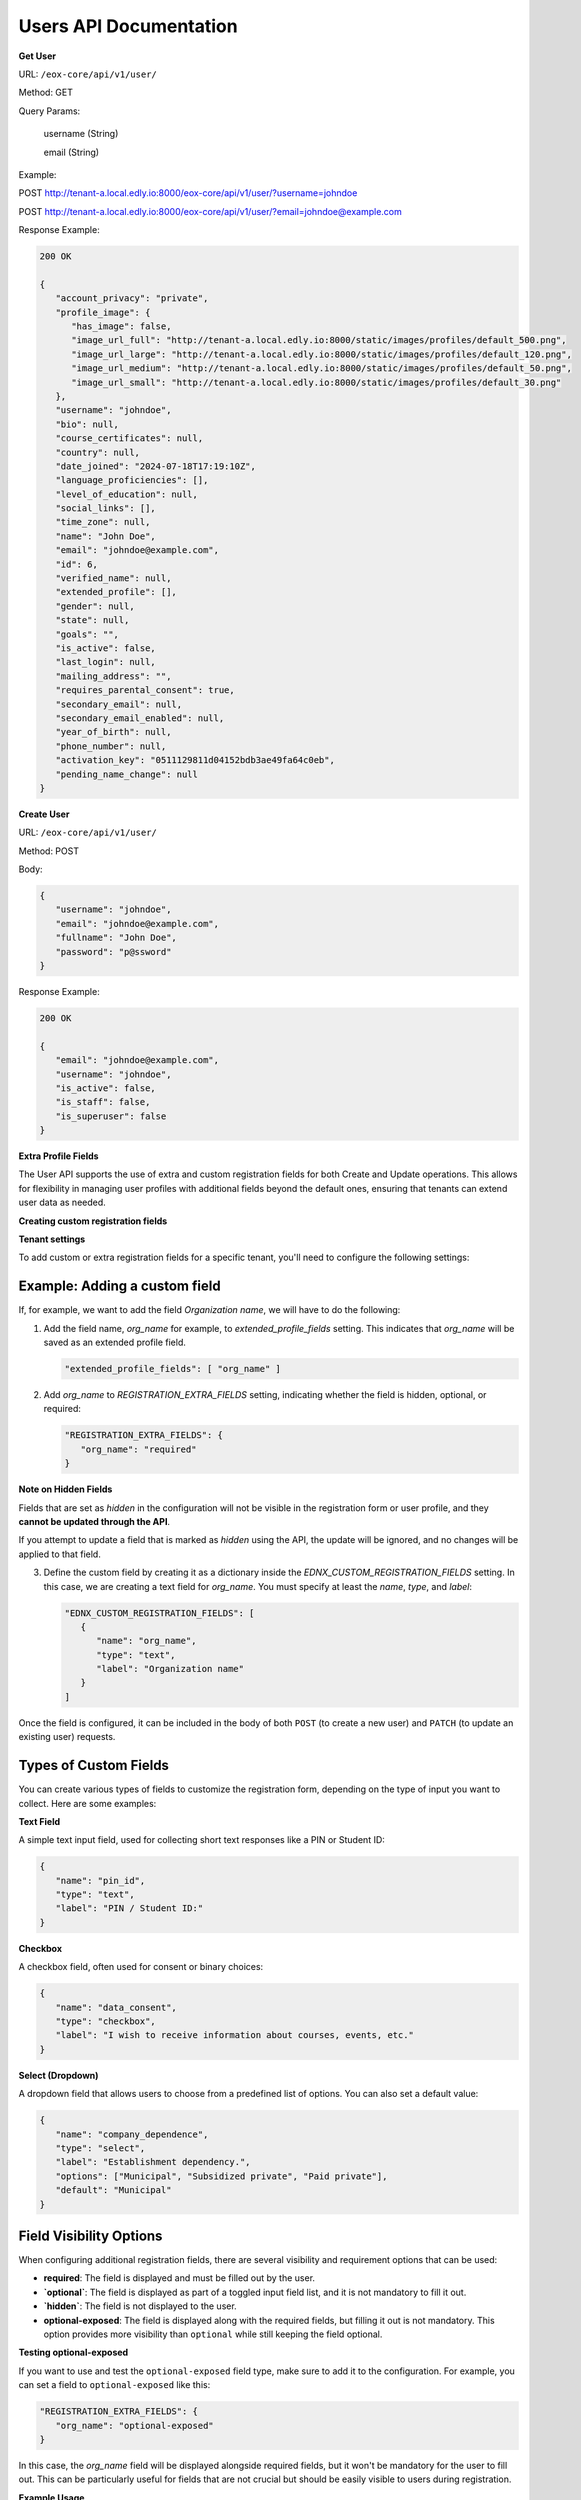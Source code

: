 Users API Documentation
=======================

**Get User**

URL: ``/eox-core/api/v1/user/``

Method: GET

Query Params:

    username (String)

    email (String)

Example:

.. code-block:: http

POST http://tenant-a.local.edly.io:8000/eox-core/api/v1/user/?username=johndoe

POST http://tenant-a.local.edly.io:8000/eox-core/api/v1/user/?email=johndoe@example.com

    
Response Example:

.. code-block:: json

   200 OK

   {
      "account_privacy": "private",
      "profile_image": {
         "has_image": false,
         "image_url_full": "http://tenant-a.local.edly.io:8000/static/images/profiles/default_500.png",
         "image_url_large": "http://tenant-a.local.edly.io:8000/static/images/profiles/default_120.png",
         "image_url_medium": "http://tenant-a.local.edly.io:8000/static/images/profiles/default_50.png",
         "image_url_small": "http://tenant-a.local.edly.io:8000/static/images/profiles/default_30.png"
      },
      "username": "johndoe",
      "bio": null,
      "course_certificates": null,
      "country": null,
      "date_joined": "2024-07-18T17:19:10Z",
      "language_proficiencies": [],
      "level_of_education": null,
      "social_links": [],
      "time_zone": null,
      "name": "John Doe",
      "email": "johndoe@example.com",
      "id": 6,
      "verified_name": null,
      "extended_profile": [],
      "gender": null,
      "state": null,
      "goals": "",
      "is_active": false,
      "last_login": null,
      "mailing_address": "",
      "requires_parental_consent": true,
      "secondary_email": null,
      "secondary_email_enabled": null,
      "year_of_birth": null,
      "phone_number": null,
      "activation_key": "0511129811d04152bdb3ae49fa64c0eb",
      "pending_name_change": null
   }


**Create User**

URL: ``/eox-core/api/v1/user/``

Method: POST

Body:

.. code-block:: json

   {
      "username": "johndoe",
      "email": "johndoe@example.com",
      "fullname": "John Doe",
      "password": "p@ssword"
   }

Response Example:

.. code-block:: json

   200 OK

   {
      "email": "johndoe@example.com",
      "username": "johndoe",
      "is_active": false,
      "is_staff": false,
      "is_superuser": false
   }



**Extra Profile Fields**

The User API supports the use of extra and custom registration fields for both Create and Update operations. This allows for flexibility in managing user profiles with additional fields beyond the default ones, ensuring that tenants can extend user data as needed.

**Creating custom registration fields**

**Tenant settings**

To add custom or extra registration fields for a specific tenant, you'll need to configure the following settings:

Example: Adding a custom field
------------------------------

If, for example, we want to add the field `Organization name`, we will have to do the following:

1. Add the field name, `org_name` for example, to `extended_profile_fields` setting. This indicates that `org_name` will be saved as an extended profile field.

   .. code-block:: json

      "extended_profile_fields": [ "org_name" ]

2. Add `org_name` to `REGISTRATION_EXTRA_FIELDS` setting, indicating whether the field is hidden, optional, or required:

   .. code-block:: json

      "REGISTRATION_EXTRA_FIELDS": {
         "org_name": "required"
      }

**Note on Hidden Fields**

Fields that are set as `hidden` in the configuration will not be visible in the registration form or user profile, and they **cannot be updated through the API**.

If you attempt to update a field that is marked as `hidden` using the API, the update will be ignored, and no changes will be applied to that field.

3. Define the custom field by creating it as a dictionary inside the `EDNX_CUSTOM_REGISTRATION_FIELDS` setting. In this case, we are creating a text field for `org_name`. You must specify at least the `name`, `type`, and `label`:

   .. code-block:: json

      "EDNX_CUSTOM_REGISTRATION_FIELDS": [
         {
            "name": "org_name",
            "type": "text",
            "label": "Organization name"
         }
      ]

Once the field is configured, it can be included in the body of both ``POST`` (to create a new user) and ``PATCH`` (to update an existing user) requests.

**Types of Custom Fields**
--------------------------

You can create various types of fields to customize the registration form, depending on the type of input you want to collect. Here are some examples:

**Text Field**

A simple text input field, used for collecting short text responses like a PIN or Student ID:

.. code-block:: json

   {
      "name": "pin_id",
      "type": "text",
      "label": "PIN / Student ID:"
   }

**Checkbox**

A checkbox field, often used for consent or binary choices:

.. code-block:: json

   {
      "name": "data_consent",
      "type": "checkbox",
      "label": "I wish to receive information about courses, events, etc."
   }

**Select (Dropdown)**

A dropdown field that allows users to choose from a predefined list of options. You can also set a default value:

.. code-block:: json

   {
      "name": "company_dependence",
      "type": "select",
      "label": "Establishment dependency.",
      "options": ["Municipal", "Subsidized private", "Paid private"],
      "default": "Municipal"
   }

**Field Visibility Options**
----------------------------

When configuring additional registration fields, there are several visibility and requirement options that can be used:

- **required**: The field is displayed and must be filled out by the user.
- **`optional`**: The field is displayed as part of a toggled input field list, and it is not mandatory to fill it out.
- **`hidden`**: The field is not displayed to the user.
- **optional-exposed**: The field is displayed along with the required fields, but filling it out is not mandatory. This option provides more visibility than ``optional`` while still keeping the field optional.

**Testing optional-exposed**

If you want to use and test the ``optional-exposed`` field type, make sure to add it to the configuration. For example, you can set a field to ``optional-exposed`` like this:

.. code-block:: json

   "REGISTRATION_EXTRA_FIELDS": {
      "org_name": "optional-exposed"
   }

In this case, the `org_name` field will be displayed alongside required fields, but it won't be mandatory for the user to fill out. This can be particularly useful for fields that are not crucial but should be easily visible to users during registration.

**Example Usage**

Here is an example configuration using all the types, including `optional-exposed`:

.. code-block:: json

   "REGISTRATION_EXTRA_FIELDS": {
      "confirm_email": "hidden",
      "level_of_education": "optional",
      "gender": "optional-exposed",
      "year_of_birth": "optional",
      "mailing_address": "optional-exposed",
      "honor_code": "required"
   }

In this example:

- `gender` and `mailing_address` are set to `optional-exposed`, making them visible alongside required fields but not mandatory.
- `honor_code` is `required`, ensuring it must be filled.
- `level_of_education` and `year_of_birth` are optional and shown in a secondary list.
- `confirm_email` is hidden from the registration form.

**Including the custom field in a POST request:**

.. code-block:: json

   {
      "username": "johndoe",
      "email": "johndoe@example.com",
      "fullname": "John Doe",
      "password": "p@ssword",
      "org_name": "Tech Solutions"
   }

**Including the custom field in a PATCH request:**

.. code-block:: json

   {
      "email": "johndoe-updated@example.com",
      "org_name": "New Organization Name"
   }

By following these steps, the `org_name` field will be correctly handled during user creation or update.



**Update User**

URL: ``/eox-core/api/v1/update-user/``

Method: PATCH

Body:

.. code-block:: json

   {
      "email": "johndoe-updated@example.com",
      "password": "updated-p@$$w0rd"
   }

Example:

.. code-block:: http

   http://tenant-a.local.edly.io:8000/eox-core/api/v1/update-user/

Response Example:

.. code-block:: json

   200 OK

**EOX_CORE_USER_UPDATE_SAFE_FIELDS**
------------------------------------

This setting changes that allow specific user profile fields, considered as 'safe', to be updated. These "safe" fields are defined in the setting `EOX_CORE_USER_UPDATE_SAFE_FIELDS`.

**Safe Fields Update**

The `EOX_CORE_USER_UPDATE_SAFE_FIELDS` setting specifies which fields in the user profile can be updated without requiring additional permissions.

Example configuration of `EOX_CORE_USER_UPDATE_SAFE_FIELDS`:

.. code-block:: json

   "EOX_CORE_USER_UPDATE_SAFE_FIELDS": [
      "bio",
      "profile_image",
      "language",
   ]

**Update User Endpoint Enhancement**

A modification was also made to the update user endpoint, allowing it to filter users by `username` or `email`. This makes it easier to identify and update a specific user directly using one of these parameters.

To use the filtering capabilities, the endpoint can be accessed as follows:

**URL**: ``/eox-core/api/v1/update-user/``

**Method**: PATCH

**Query Parameters**:

- `username`: Specify the username of the user to update.
- `email`: Specify the email of the user to update.

**Example Usage**:

.. code-block:: http

   PATCH http://tenant-a.local.edly.io:8000/eox-core/api/v1/update-user/?username=johndoe

   PATCH http://tenant-a.local.edly.io:8000/eox-core/api/v1/update-user/?email=johndoe@example.com

**Example Body**:

.. code-block:: json

   {
      "bio": "Updated user bio.",
      "language": ["en", "es"]
   }

**Response Example**:

.. code-block:: json

   200 OK

   {
      "username": "johndoe",
      "bio": "Updated user bio.",
      "language": ["en", "es"]
   }
